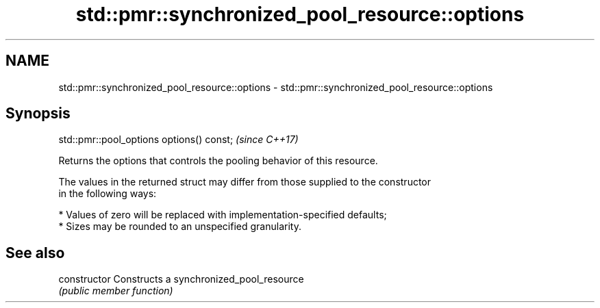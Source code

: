 .TH std::pmr::synchronized_pool_resource::options 3 "2021.11.17" "http://cppreference.com" "C++ Standard Libary"
.SH NAME
std::pmr::synchronized_pool_resource::options \- std::pmr::synchronized_pool_resource::options

.SH Synopsis
   std::pmr::pool_options options() const;  \fI(since C++17)\fP

   Returns the options that controls the pooling behavior of this resource.

   The values in the returned struct may differ from those supplied to the constructor
   in the following ways:

     * Values of zero will be replaced with implementation-specified defaults;
     * Sizes may be rounded to an unspecified granularity.

.SH See also

   constructor   Constructs a synchronized_pool_resource
                 \fI(public member function)\fP
